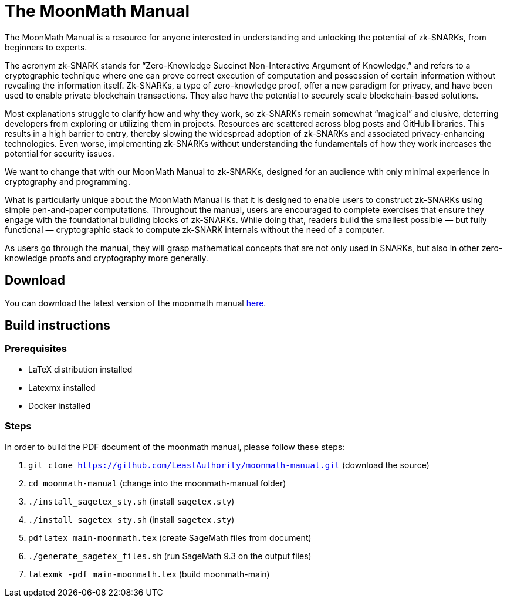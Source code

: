 = The MoonMath Manual

The MoonMath Manual is a resource for anyone interested in understanding and unlocking the potential of zk-SNARKs, from beginners to experts.

The acronym zk-SNARK stands for “Zero-Knowledge Succinct Non-Interactive Argument of Knowledge,” and refers to a cryptographic technique where one can prove correct execution of computation and  possession of certain information without revealing the information itself. Zk-SNARKs, a type of zero-knowledge proof, offer a new paradigm for privacy, and have been used to enable private blockchain transactions. They also have  the potential to securely scale blockchain-based solutions.

Most explanations struggle to clarify how and why they work, so zk-SNARKs remain somewhat “magical” and elusive, deterring developers from exploring or utilizing them in projects. Resources are scattered across blog posts and GitHub libraries. This results in a high barrier to entry, thereby slowing the widespread adoption of zk-SNARKs and associated privacy-enhancing technologies. Even worse, implementing zk-SNARKs without understanding the fundamentals of how they work increases the potential for security issues.

We want to change that with our MoonMath Manual to zk-SNARKs, designed for an audience with only minimal experience in cryptography and programming.

What is particularly unique about the MoonMath Manual is that it is designed to enable users to construct zk-SNARKs using simple pen-and-paper computations. Throughout the manual, users are encouraged to complete exercises that ensure they engage with the foundational building blocks of zk-SNARKs. While doing that, readers build the smallest possible — but fully functional — cryptographic stack to compute zk-SNARK internals without the need of a computer.

As users go through the manual, they will grasp mathematical concepts that are not only used in SNARKs, but also in other zero-knowledge proofs and cryptography more generally.

== Download
You can download the latest version of the moonmath manual http://asciidoc3.org[here].

== Build instructions

=== Prerequisites

* LaTeX distribution installed
* Latexmx installed
* Docker installed

=== Steps

In order to build the PDF document of the moonmath manual, please follow these steps:

. `git clone https://github.com/LeastAuthority/moonmath-manual.git` (download the source)
. `cd moonmath-manual` (change into the moonmath-manual folder)
. `./install_sagetex_sty.sh` (install `sagetex.sty`)
. `./install_sagetex_sty.sh` (install `sagetex.sty`)
. `pdflatex main-moonmath.tex` (create SageMath files from document)
. `./generate_sagetex_files.sh` (run SageMath 9.3 on the output files)
. `latexmk -pdf main-moonmath.tex` (build moonmath-main)



